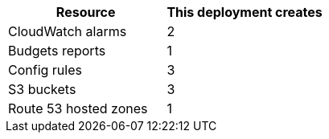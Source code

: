 // Replace the <n> in each row to specify the number of resources used in this deployment. Remove the rows for resources that aren’t used.
|===
|Resource |This deployment creates

// Space needed to maintain table headers
|CloudWatch alarms |2
|Budgets reports |1
|Config rules |3
|S3 buckets |3
|Route 53 hosted zones |1 
|===
